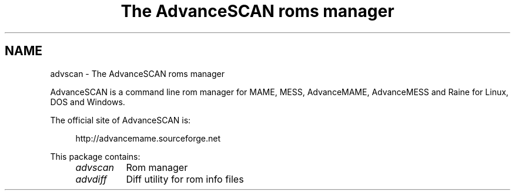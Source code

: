 .TH "The AdvanceSCAN roms manager" 1
.SH NAME
advscan \(hy The AdvanceSCAN roms manager
.PP
AdvanceSCAN is a command line rom manager for MAME, MESS,
AdvanceMAME, AdvanceMESS and Raine for Linux, DOS and Windows.
.PP
The official site of AdvanceSCAN is:
.PP
.RS 4
http://advancemame.sourceforge.net
.RE
.PP
This package contains:
.RS 4
.PD 0
.HP 4
.I advscan
Rom manager
.HP 4
.I advdiff
Diff utility for rom info files
.PD
.RE
